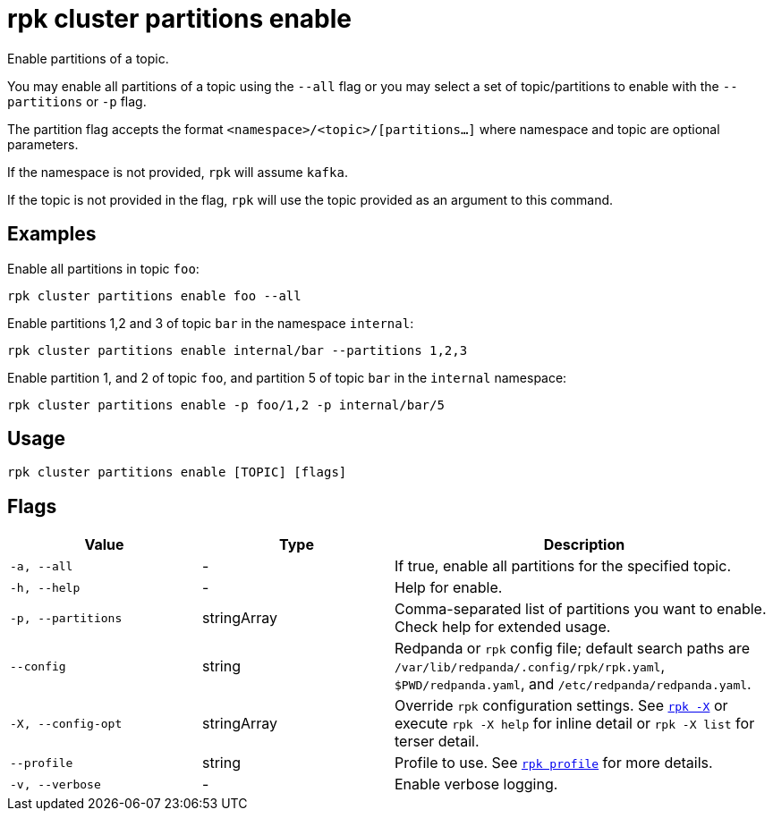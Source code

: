 = rpk cluster partitions enable

Enable partitions of a topic.

You may enable all partitions of a topic using the `--all` flag or you may select a set of topic/partitions to enable with the `--partitions` or `-p` flag.

The partition flag accepts the format `<namespace>/<topic>/[partitions...]` where namespace and topic are optional parameters. 

If the namespace is not provided, `rpk` will assume `kafka`. 

If the topic is not provided in the flag, `rpk` will use the topic provided as an argument to this command.

== Examples

Enable all partitions in topic `foo`:

[,bash]
----
rpk cluster partitions enable foo --all
----


Enable partitions 1,2 and 3 of topic `bar` in the namespace `internal`:

[,bash]
----
rpk cluster partitions enable internal/bar --partitions 1,2,3
----

Enable partition 1, and 2 of topic `foo`, and partition 5 of topic `bar` in the `internal` namespace:

[,bash]
----
rpk cluster partitions enable -p foo/1,2 -p internal/bar/5
----


== Usage

[,bash]
----
rpk cluster partitions enable [TOPIC] [flags]
----

== Flags

[cols="1m,1a,2a"]
|===
|*Value* |*Type* |*Description*

|-a, --all |- |If true, enable all partitions for the specified topic.

|-h, --help |- |Help for enable.

|-p, --partitions |stringArray |Comma-separated list of partitions you want to enable. Check help for extended usage.

|--config |string |Redpanda or `rpk` config file; default search paths are `/var/lib/redpanda/.config/rpk/rpk.yaml`, `$PWD/redpanda.yaml`, and `/etc/redpanda/redpanda.yaml`.


|-X, --config-opt |stringArray |Override `rpk` configuration settings. See xref:reference:rpk/rpk-x-options.adoc[`rpk -X`] or execute `rpk -X help` for inline detail or `rpk -X list` for terser detail.

|--profile |string |Profile to use. See xref:reference:rpk/rpk-profile.adoc[`rpk profile`] for more details.

|-v, --verbose |- |Enable verbose logging.
|===